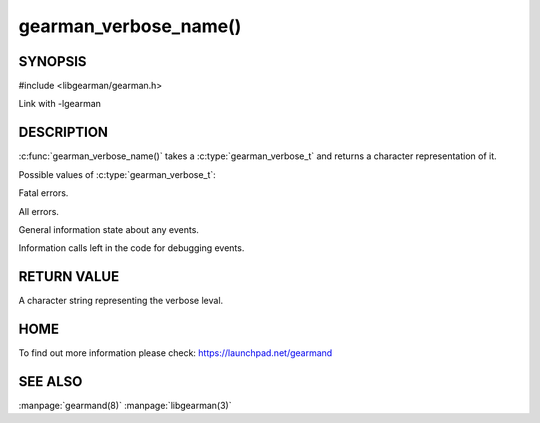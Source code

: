 ======================
gearman_verbose_name()
======================

--------
SYNOPSIS 
--------

#include <libgearman/gearman.h>

.. c:type: gearman_verbose_t

.. c:function:: const char *gearman_verbose_name(gearman_verbose_t verbose)

Link with -lgearman

-----------
DESCRIPTION 
-----------

:c:func:`gearman_verbose_name()` takes a :c:type:`gearman_verbose_t` and returns a character representation of it.

Possible values of :c:type:`gearman_verbose_t`:

.. c:type:: GEARMAN_VERBOSE_FATAL

Fatal errors.

.. c:type:: GEARMAN_VERBOSE_ERROR

All errors.

.. c:type:: GEARMAN_VERBOSE_INFO

General information state about any events.

.. c:type:: GEARMAN_VERBOSE_DEBUG

Information calls left in the code for debugging events.


------------
RETURN VALUE
------------

A character string representing the verbose leval.

----
HOME
----

To find out more information please check:
`https://launchpad.net/gearmand <https://launchpad.net/gearmand>`_


--------
SEE ALSO
--------

:manpage:`gearmand(8)` :manpage:`libgearman(3)`
